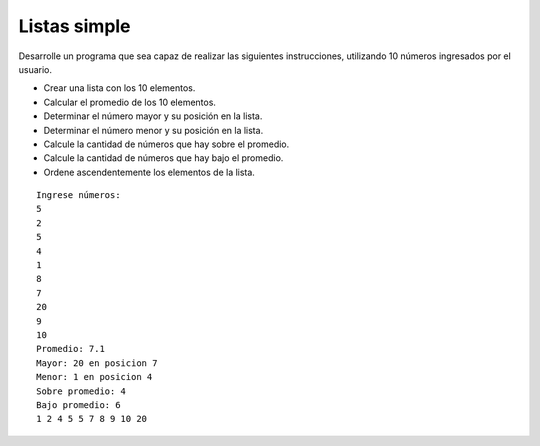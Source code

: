 Listas simple
-------------

Desarrolle un programa que sea
capaz de realizar las siguientes
instrucciones, utilizando
10 números ingresados
por el usuario.

* Crear una lista con los 10 elementos.
* Calcular el promedio de los 10 elementos. 
* Determinar el número mayor y su posición en la lista.
* Determinar el número menor y su posición en la lista.
* Calcule la cantidad de números que hay sobre el promedio.
* Calcule la cantidad de números que hay bajo el promedio.
* Ordene ascendentemente los elementos de la lista.

::

	Ingrese números:
	5
	2
	5
	4
	1
	8
	7
	20
	9
	10
	Promedio: 7.1
	Mayor: 20 en posicion 7
	Menor: 1 en posicion 4
	Sobre promedio: 4
	Bajo promedio: 6
	1 2 4 5 5 7 8 9 10 20
